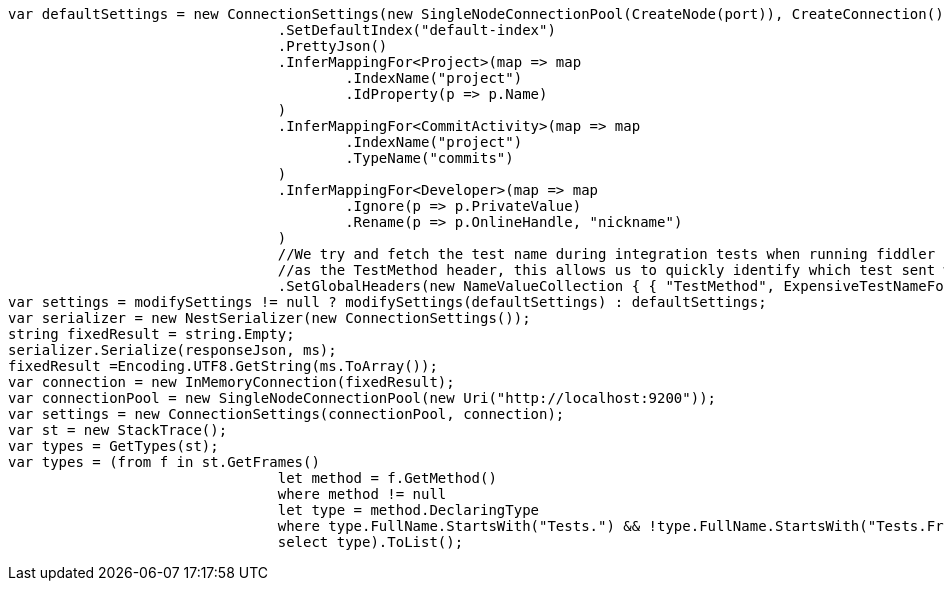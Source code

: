 [source, csharp]
----
var defaultSettings = new ConnectionSettings(new SingleNodeConnectionPool(CreateNode(port)), CreateConnection())
				.SetDefaultIndex("default-index")
				.PrettyJson()
				.InferMappingFor<Project>(map => map
					.IndexName("project")
					.IdProperty(p => p.Name)
				)
				.InferMappingFor<CommitActivity>(map => map
					.IndexName("project")
					.TypeName("commits")
				)
				.InferMappingFor<Developer>(map => map
					.Ignore(p => p.PrivateValue)
					.Rename(p => p.OnlineHandle, "nickname")
				)
				//We try and fetch the test name during integration tests when running fiddler to send the name 
				//as the TestMethod header, this allows us to quickly identify which test sent which request
				.SetGlobalHeaders(new NameValueCollection { { "TestMethod", ExpensiveTestNameForIntegrationTests() } });
var settings = modifySettings != null ? modifySettings(defaultSettings) : defaultSettings;
var serializer = new NestSerializer(new ConnectionSettings());
string fixedResult = string.Empty;
serializer.Serialize(responseJson, ms);
fixedResult =Encoding.UTF8.GetString(ms.ToArray());
var connection = new InMemoryConnection(fixedResult);
var connectionPool = new SingleNodeConnectionPool(new Uri("http://localhost:9200"));
var settings = new ConnectionSettings(connectionPool, connection);
var st = new StackTrace();
var types = GetTypes(st);
var types = (from f in st.GetFrames()
				let method = f.GetMethod()
				where method != null
				let type = method.DeclaringType
				where type.FullName.StartsWith("Tests.") && !type.FullName.StartsWith("Tests.Framework.")
				select type).ToList();
----
